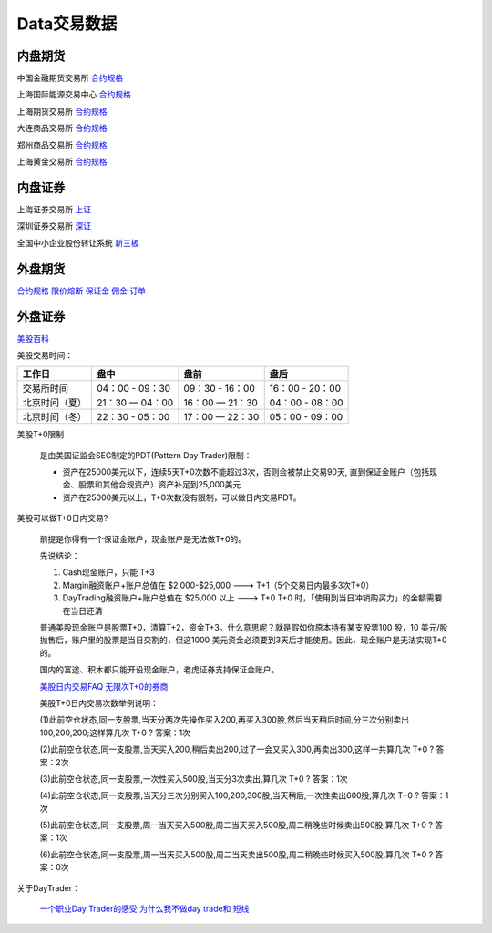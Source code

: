 ========================================
Data交易数据
========================================



内盘期货
-----------------
中国金融期货交易所 `合约规格 <http://www.cffex.com.cn/jscs/>`_

上海国际能源交易中心 `合约规格 <http://www.ine.cn/bourseService/summary/?name=tradingdaily>`_

上海期货交易所 `合约规格 <http://www.shfe.com.cn/bourseService/businessdata/summaryinquiry/>`_

大连商品交易所 `合约规格 <http://www.dce.com.cn/dalianshangpin/yw/fw/ywcs/jycs/rjycs/index.html>`_

郑州商品交易所 `合约规格 <http://www.czce.com.cn/cn/jysj/jscs/H770303index_1.htm>`_

上海黄金交易所 `合约规格 <https://www.sge.com.cn/sjzx/yshqbg>`_


内盘证券
-----------------

上海证券交易所 `上证 <http://www.sse.com.cn/>`_

深圳证券交易所 `深证 <http://www.szse.cn/>`_

全国中小企业股份转让系统 `新三板 <http://www.neeq.com.cn/>`_



外盘期货
-----------------

`合约规格   <https://www.ftigers.com/trade_exchange_sgx.html?exchange=1#sgx1>`_
`限价熔断   <https://www.ftigers.com/trade_exchange_cme_fusing.html#fusing2>`_
`保证金     <https://www.ftigers.com/trade_exchange_money.html#money1>`_
`佣金      <https://www.ftigers.com/help_charge.html?chargeL=1>`_
`订单      <https://www.ftigers.com/help_trade.html#trade3>`_


外盘证券
-----------------

`美股百科   <https://baike.baidu.com/item/美股>`_


美股交易时间：

===============  ==================  ==================  ==================
工作日                盘中                 盘前                   盘后
===============  ==================  ==================  ==================
交易所时间         04：00 - 09：30      09：30 - 16：00     16：00 - 20：00
北京时间（夏）      21：30 — 04：00     16：00 — 21：30      04：00 - 08：00
北京时间（冬）      22：30 - 05：00     17：00 — 22：30      05：00 - 09：00
===============  ==================  ==================  ==================

美股T+0限制

    是由美国证监会SEC制定的PDT(Pattern Day Trader)限制：

    * 资产在25000美元以下，连续5天T+0次数不能超过3次，否则会被禁止交易90天, 直到保证金账户（包括现金、股票和其他合规资产）资产补足到25,000美元

    * 资产在25000美元以上，T+0次数没有限制，可以做日内交易PDT。



美股可以做T+0日内交易?

    前提是你得有一个保证金账户，现金账户是无法做T+0的。

    先说结论：

    #. Cash现金账户，只能 T+3
    #. Margin融资账户+账户总值在 $2,000-$25,000 ---> T+1（5个交易日内最多3次T+0）
    #. DayTrading融资账户+账户总值在 $25,000 以上 ---> T+0
       T+0 时，「使用到当日冲销购买力」的金额需要在当日还清

    普通美股现金账户是股票T+0，清算T+2，资金T+3。什么意思呢？就是假如你原本持有某支股票100 股，10 美元/股抛售后，账户里的股票是当日交割的，但这1000 美元资金必须要到3天后才能使用。因此，现金账户是无法实现T+0的。

    国内的富途、积木都只能开设现金账户，老虎证券支持保证金账户。

    `美股日内交易FAQ <http://blog.sina.com.cn/s/blog_acec0d7f0102wnep.html>`_
    `无限次T+0的券商 <https://www.mg21.com/dt>`_

    美股T+0日内交易次数举例说明：

    (1)此前空仓状态,同一支股票,当天分两次先操作买入200,再买入300股,然后当天稍后时间,分三次分别卖出100,200,200;这样算几次 T+0 ?　　
    答案：1次

    (2)此前空仓状态,同一支股票,当天买入200,稍后卖出200,过了一会又买入300,再卖出300,这样一共算几次 T+0 ?　　
    答案：2次

    (3)此前空仓状态,同一支股票,一次性买入500股,当天分3次卖出,算几次 T+0 ?　　
    答案：1次

    (4)此前空仓状态,同一支股票,当天分三次分别买入100,200,300股,当天稍后,一次性卖出600股,算几次 T+0 ?　　
    答案：1次

    (5)此前空仓状态,同一支股票,周一当天买入500股,周二当天买入500股,周二稍晚些时候卖出500股,算几次 T+0 ?　　
    答案：1次

    (6)此前空仓状态,同一支股票,周一当天买入500股,周二当天卖出500股,周二稍晚些时候买入500股,算几次 T+0 ?　　
    答案：0次

关于DayTrader：

    `一个职业Day Trader的感受  <http://www.numgame.com/c_day_trader.html>`_
    `为什么我不做day trade和 短线  <http://8ok.com/bbs/200905/tzlc/3891.shtml>`_

.. image:: pic/200323_daytrader.jpg

